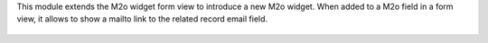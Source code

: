 This module extends the M2o widget form view to introduce a new M2o widget.
When added to a M2o field in a form view, it allows to show a mailto link to the related record email field.

  .. image:: ../static/img/preview.jpg
